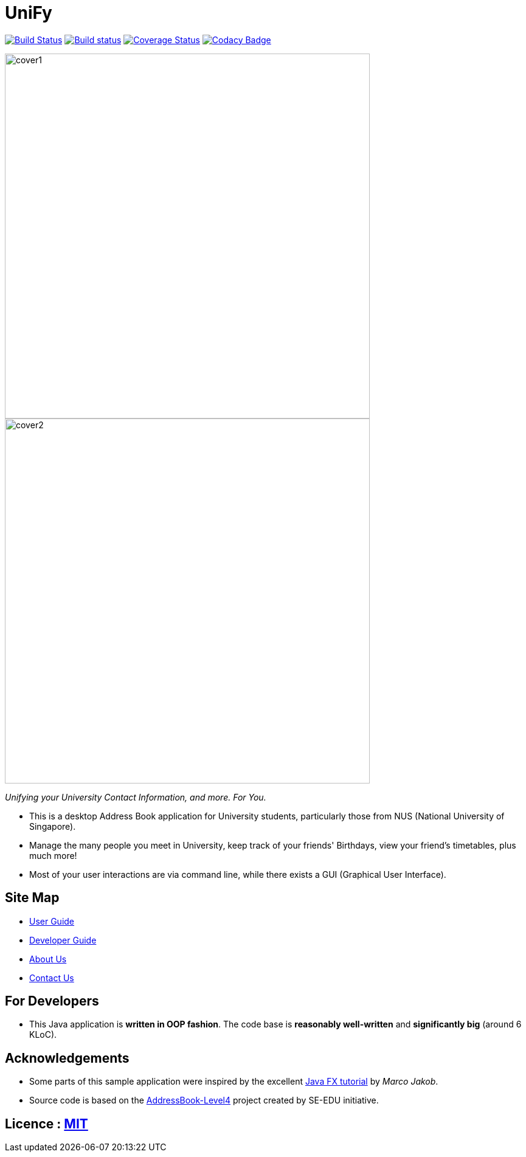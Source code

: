 # UniFy
ifdef::env-github,env-browser[:relfileprefix: docs/]
ifdef::env-github,env-browser[:outfilesuffix: .adoc]

https://travis-ci.org/CS2103AUG2017-W09-B1/main[image:https://travis-ci.org/CS2103AUG2017-W09-B1/main.svg?branch=master["Build Status"]]
https://ci.appveyor.com/project/zacharytang/main[image:https://ci.appveyor.com/api/projects/status/1kk36eq1wha8tcut?svg=true[Build status]]
https://coveralls.io/github/CS2103AUG2017-W09-B1/main?branch=master[image:https://coveralls.io/repos/github/CS2103AUG2017-W09-B1/main/badge.svg?branch=master[Coverage Status]]
https://www.codacy.com/app/zacharytang/main?utm_source=github.com&amp;utm_medium=referral&amp;utm_content=CS2103AUG2017-W09-B1/main&amp;utm_campaign=Badge_Grade)[image:https://api.codacy.com/project/badge/Grade/67e717e8e66245b9881839446b7fb464[Codacy Badge]]

ifdef::env-github[]
image::docs/images/cover1.png[width="600"]

image::docs/images/cover2.png[width="600"]
endif::[]

ifndef::env-github[]
image::images/cover1.png[width="600"]

image::images/cover2.png[width="600"]
endif::[]

__Unifying your University Contact Information, and more. For You.__

* This is a desktop Address Book application for University students, particularly those from NUS (National University of Singapore).
* Manage the many people you meet in University, keep track of your friends' Birthdays, view your friend's timetables, plus much more!
* Most of your user interactions are via command line, while there exists a GUI (Graphical User Interface).

== Site Map

* <<UserGuide#, User Guide>>
* <<DeveloperGuide#, Developer Guide>>
* <<AboutUs#, About Us>>
* <<ContactUs#, Contact Us>>

== For Developers
* This Java application is *written in OOP fashion*. The code base is *reasonably well-written* and *significantly big* (around 6 KLoC).

== Acknowledgements

* Some parts of this sample application were inspired by the excellent http://code.makery.ch/library/javafx-8-tutorial/[Java FX tutorial] by
_Marco Jakob_.
* Source code is based on the  https://github.com/se-edu/addressbook-level4[AddressBook-Level4] project created by SE-EDU initiative.


== Licence : link:LICENSE[MIT]
